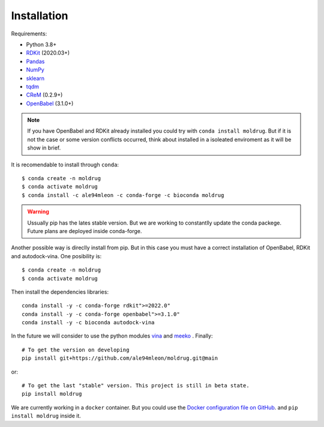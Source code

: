 Installation
------------

Requirements:

* Python 3.8+
* `RDKit <https://www.rdkit.org/docs/>`_ (2020.03+)
* `Pandas <https://pandas.pydata.org/>`_
* `NumPy <https://numpy.org/>`_
* `sklearn <https://scikit-learn.org/stable/>`_
* `tqdm <https://tqdm.github.io/>`_
* `CReM <https://github.com/DrrDom/crem>`_ (0.2.9+)
* `OpenBabel <https://openbabel.org/docs/dev/Installation/install.html>`_ (3.1.0+)

.. note::

    If you have OpenBabel and RDKit already installed you could try with ``conda install moldrug``.
    But if it is not the case or some version conflicts occurred, think about installed in a isoleated enviroment
    as it will be show in brief.
    

It is recomendable to install through ``conda``::

    $ conda create -n moldrug
    $ conda activate moldrug
    $ conda install -c ale94mleon -c conda-forge -c bioconda moldrug

.. warning::

    Ussually pip has the lates stable version. But we are working to constantlly update the conda packege.
    Future plans are deployed inside conda-forge.

Another possible way is direclly install from pip. But in this case you must have a correct installation
of OpenBabel, RDKit and autodock-vina. One posibility is::

    $ conda create -n moldrug
    $ conda activate moldrug

Then install the dependencies libraries::

    conda install -y -c conda-forge rdkit">=2022.0"
    conda install -y -c conda-forge openbabel">=3.1.0"
    conda install -y -c bioconda autodock-vina

In the future we will consider to use the python modules `vina <https://pypi.org/project/vina/>`_ and `meeko <https://pypi.org/project/meeko/>`_
. Finally::

    # To get the version on developing
    pip install git+https://github.com/ale94mleon/moldrug.git@main

or::

    # To get the last "stable" version. This project is still in beta state.
    pip install moldrug
    
We are currently working in a ``docker`` container. But you could use the `Docker configuration file on GitHub <https://github.com/ale94mleon/MolDrug/blob/main/Dockerfile>`__. 
and ``pip install moldrug`` inside it.
